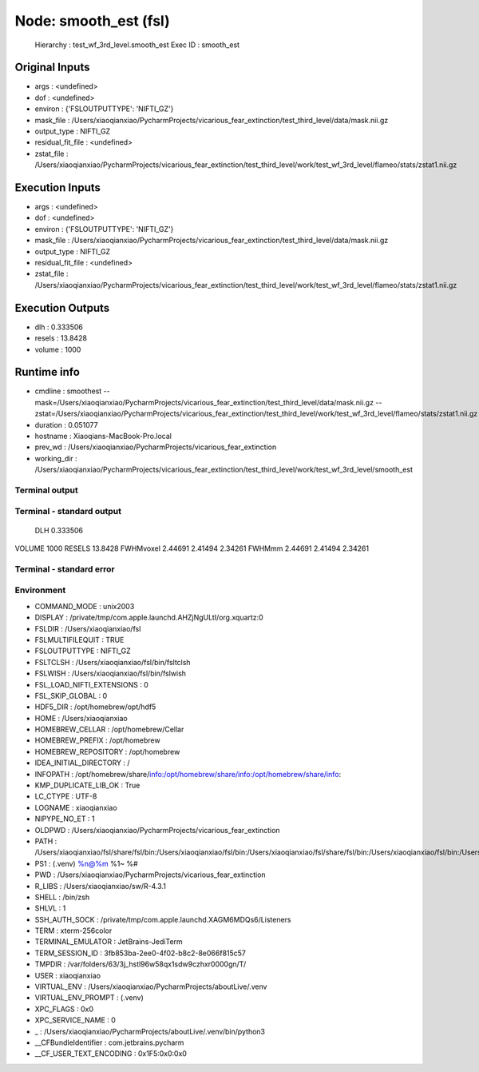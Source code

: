 Node: smooth_est (fsl)
======================


 Hierarchy : test_wf_3rd_level.smooth_est
 Exec ID : smooth_est


Original Inputs
---------------


* args : <undefined>
* dof : <undefined>
* environ : {'FSLOUTPUTTYPE': 'NIFTI_GZ'}
* mask_file : /Users/xiaoqianxiao/PycharmProjects/vicarious_fear_extinction/test_third_level/data/mask.nii.gz
* output_type : NIFTI_GZ
* residual_fit_file : <undefined>
* zstat_file : /Users/xiaoqianxiao/PycharmProjects/vicarious_fear_extinction/test_third_level/work/test_wf_3rd_level/flameo/stats/zstat1.nii.gz


Execution Inputs
----------------


* args : <undefined>
* dof : <undefined>
* environ : {'FSLOUTPUTTYPE': 'NIFTI_GZ'}
* mask_file : /Users/xiaoqianxiao/PycharmProjects/vicarious_fear_extinction/test_third_level/data/mask.nii.gz
* output_type : NIFTI_GZ
* residual_fit_file : <undefined>
* zstat_file : /Users/xiaoqianxiao/PycharmProjects/vicarious_fear_extinction/test_third_level/work/test_wf_3rd_level/flameo/stats/zstat1.nii.gz


Execution Outputs
-----------------


* dlh : 0.333506
* resels : 13.8428
* volume : 1000


Runtime info
------------


* cmdline : smoothest --mask=/Users/xiaoqianxiao/PycharmProjects/vicarious_fear_extinction/test_third_level/data/mask.nii.gz --zstat=/Users/xiaoqianxiao/PycharmProjects/vicarious_fear_extinction/test_third_level/work/test_wf_3rd_level/flameo/stats/zstat1.nii.gz
* duration : 0.051077
* hostname : Xiaoqians-MacBook-Pro.local
* prev_wd : /Users/xiaoqianxiao/PycharmProjects/vicarious_fear_extinction
* working_dir : /Users/xiaoqianxiao/PycharmProjects/vicarious_fear_extinction/test_third_level/work/test_wf_3rd_level/smooth_est


Terminal output
~~~~~~~~~~~~~~~


 


Terminal - standard output
~~~~~~~~~~~~~~~~~~~~~~~~~~


 DLH 0.333506
VOLUME 1000
RESELS 13.8428
FWHMvoxel 2.44691 2.41494 2.34261
FWHMmm 2.44691 2.41494 2.34261


Terminal - standard error
~~~~~~~~~~~~~~~~~~~~~~~~~


 


Environment
~~~~~~~~~~~


* COMMAND_MODE : unix2003
* DISPLAY : /private/tmp/com.apple.launchd.AHZjNgULtI/org.xquartz:0
* FSLDIR : /Users/xiaoqianxiao/fsl
* FSLMULTIFILEQUIT : TRUE
* FSLOUTPUTTYPE : NIFTI_GZ
* FSLTCLSH : /Users/xiaoqianxiao/fsl/bin/fsltclsh
* FSLWISH : /Users/xiaoqianxiao/fsl/bin/fslwish
* FSL_LOAD_NIFTI_EXTENSIONS : 0
* FSL_SKIP_GLOBAL : 0
* HDF5_DIR : /opt/homebrew/opt/hdf5
* HOME : /Users/xiaoqianxiao
* HOMEBREW_CELLAR : /opt/homebrew/Cellar
* HOMEBREW_PREFIX : /opt/homebrew
* HOMEBREW_REPOSITORY : /opt/homebrew
* IDEA_INITIAL_DIRECTORY : /
* INFOPATH : /opt/homebrew/share/info:/opt/homebrew/share/info:/opt/homebrew/share/info:
* KMP_DUPLICATE_LIB_OK : True
* LC_CTYPE : UTF-8
* LOGNAME : xiaoqianxiao
* NIPYPE_NO_ET : 1
* OLDPWD : /Users/xiaoqianxiao/PycharmProjects/vicarious_fear_extinction
* PATH : /Users/xiaoqianxiao/fsl/share/fsl/bin:/Users/xiaoqianxiao/fsl/bin:/Users/xiaoqianxiao/fsl/share/fsl/bin:/Users/xiaoqianxiao/fsl/bin:/Users/xiaoqianxiao/PycharmProjects/aboutLive/.venv/bin:/opt/homebrew/bin:/opt/homebrew/sbin:/Library/Frameworks/Python.framework/Versions/3.10/bin:/Users/xiaoqianxiao/.pyenv/shims:/Users/xiaoqianxiao/.local/bin:/Users/xiaoqianxiao/abin:/Users/xiaoqianxiao/tool:/Users/xiaoqianxiao/fsl/bin:/Users/xiaoqianxiao/fsl/share/fsl/bin:/Library/Frameworks/Python.framework/Versions/3.12/bin:/usr/local/bin:/System/Cryptexes/App/usr/bin:/usr/bin:/bin:/usr/sbin:/sbin:/var/run/com.apple.security.cryptexd/codex.system/bootstrap/usr/local/bin:/var/run/com.apple.security.cryptexd/codex.system/bootstrap/usr/bin:/var/run/com.apple.security.cryptexd/codex.system/bootstrap/usr/appleinternal/bin:/opt/X11/bin:/Users/xiaoqianxiao/.fw:/opt/homebrew/opt/python/libexec/bin:/Users/xiaoqianxiao/abin
* PS1 : (.venv) %n@%m %1~ %# 
* PWD : /Users/xiaoqianxiao/PycharmProjects/vicarious_fear_extinction
* R_LIBS : /Users/xiaoqianxiao/sw/R-4.3.1
* SHELL : /bin/zsh
* SHLVL : 1
* SSH_AUTH_SOCK : /private/tmp/com.apple.launchd.XAGM6MDQs6/Listeners
* TERM : xterm-256color
* TERMINAL_EMULATOR : JetBrains-JediTerm
* TERM_SESSION_ID : 3fb853ba-2ee0-4f02-b8c2-8e066f815c57
* TMPDIR : /var/folders/63/3j_hstl96w58qx1sdw9czhxr0000gn/T/
* USER : xiaoqianxiao
* VIRTUAL_ENV : /Users/xiaoqianxiao/PycharmProjects/aboutLive/.venv
* VIRTUAL_ENV_PROMPT : (.venv) 
* XPC_FLAGS : 0x0
* XPC_SERVICE_NAME : 0
* _ : /Users/xiaoqianxiao/PycharmProjects/aboutLive/.venv/bin/python3
* __CFBundleIdentifier : com.jetbrains.pycharm
* __CF_USER_TEXT_ENCODING : 0x1F5:0x0:0x0

